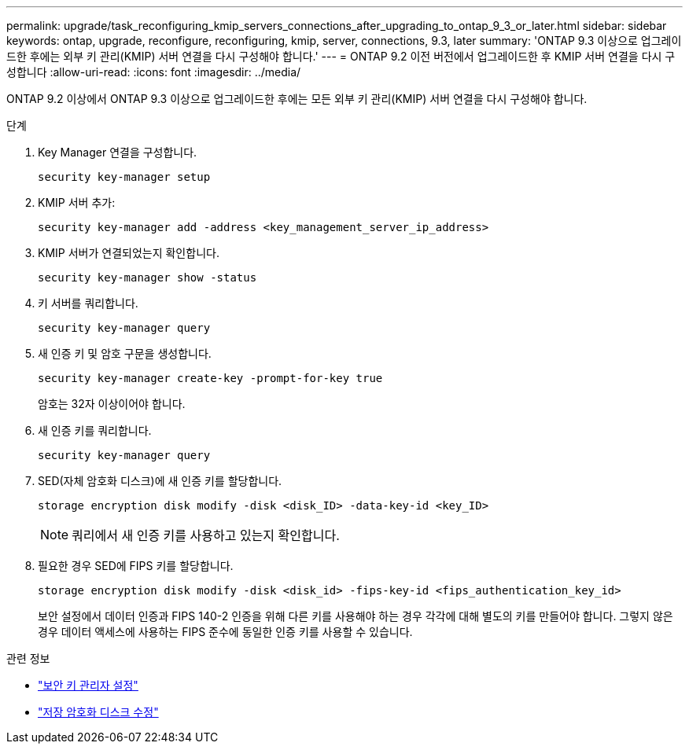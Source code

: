 ---
permalink: upgrade/task_reconfiguring_kmip_servers_connections_after_upgrading_to_ontap_9_3_or_later.html 
sidebar: sidebar 
keywords: ontap, upgrade, reconfigure, reconfiguring, kmip, server, connections, 9.3, later 
summary: 'ONTAP 9.3 이상으로 업그레이드한 후에는 외부 키 관리(KMIP) 서버 연결을 다시 구성해야 합니다.' 
---
= ONTAP 9.2 이전 버전에서 업그레이드한 후 KMIP 서버 연결을 다시 구성합니다
:allow-uri-read: 
:icons: font
:imagesdir: ../media/


[role="lead"]
ONTAP 9.2 이상에서 ONTAP 9.3 이상으로 업그레이드한 후에는 모든 외부 키 관리(KMIP) 서버 연결을 다시 구성해야 합니다.

.단계
. Key Manager 연결을 구성합니다.
+
[source, cli]
----
security key-manager setup
----
. KMIP 서버 추가:
+
[source, cli]
----
security key-manager add -address <key_management_server_ip_address>
----
. KMIP 서버가 연결되었는지 확인합니다.
+
[source, cli]
----
security key-manager show -status
----
. 키 서버를 쿼리합니다.
+
[source, cli]
----
security key-manager query
----
. 새 인증 키 및 암호 구문을 생성합니다.
+
[source, cli]
----
security key-manager create-key -prompt-for-key true
----
+
암호는 32자 이상이어야 합니다.

. 새 인증 키를 쿼리합니다.
+
[source, cli]
----
security key-manager query
----
. SED(자체 암호화 디스크)에 새 인증 키를 할당합니다.
+
[source, cli]
----
storage encryption disk modify -disk <disk_ID> -data-key-id <key_ID>
----
+

NOTE: 쿼리에서 새 인증 키를 사용하고 있는지 확인합니다.

. 필요한 경우 SED에 FIPS 키를 할당합니다.
+
[source, cli]
----
storage encryption disk modify -disk <disk_id> -fips-key-id <fips_authentication_key_id>
----
+
보안 설정에서 데이터 인증과 FIPS 140-2 인증을 위해 다른 키를 사용해야 하는 경우 각각에 대해 별도의 키를 만들어야 합니다. 그렇지 않은 경우 데이터 액세스에 사용하는 FIPS 준수에 동일한 인증 키를 사용할 수 있습니다.



.관련 정보
* link:https://docs.netapp.com/us-en/ontap-cli/security-key-manager-setup.html["보안 키 관리자 설정"^]
* link:https://docs.netapp.com/us-en/ontap-cli/storage-encryption-disk-modify.html["저장 암호화 디스크 수정"^]

